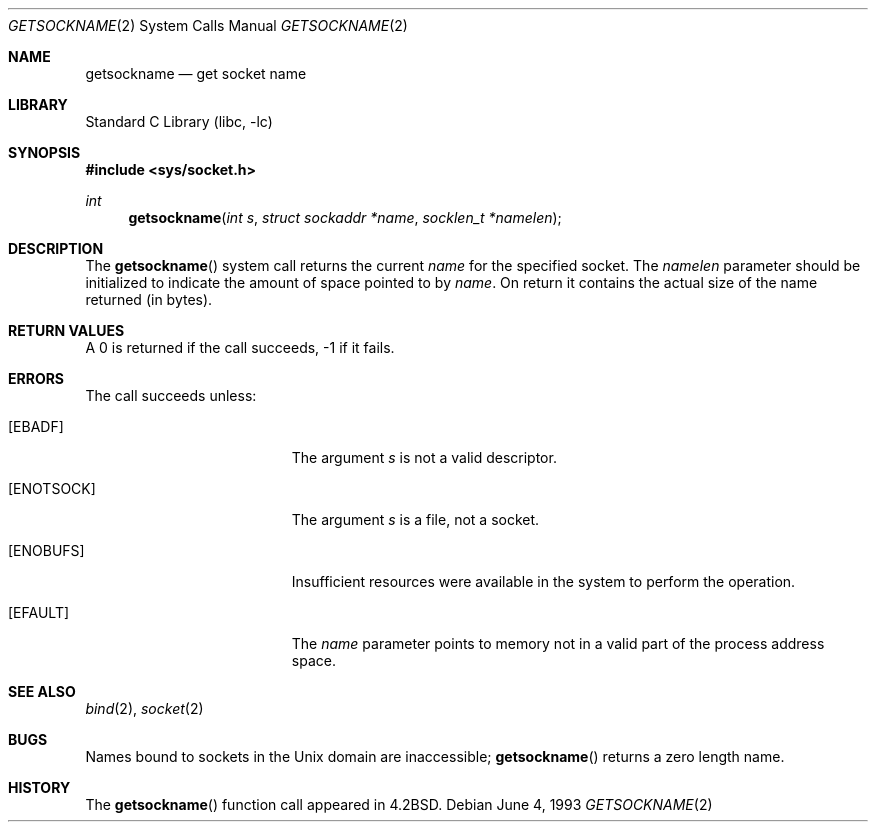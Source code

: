.\"	$NetBSD: getsockname.2,v 1.12 1999/12/02 21:42:37 kleink Exp $
.\"
.\" Copyright (c) 1983, 1991, 1993
.\"	The Regents of the University of California.  All rights reserved.
.\"
.\" Redistribution and use in source and binary forms, with or without
.\" modification, are permitted provided that the following conditions
.\" are met:
.\" 1. Redistributions of source code must retain the above copyright
.\"    notice, this list of conditions and the following disclaimer.
.\" 2. Redistributions in binary form must reproduce the above copyright
.\"    notice, this list of conditions and the following disclaimer in the
.\"    documentation and/or other materials provided with the distribution.
.\" 3. All advertising materials mentioning features or use of this software
.\"    must display the following acknowledgement:
.\"	This product includes software developed by the University of
.\"	California, Berkeley and its contributors.
.\" 4. Neither the name of the University nor the names of its contributors
.\"    may be used to endorse or promote products derived from this software
.\"    without specific prior written permission.
.\"
.\" THIS SOFTWARE IS PROVIDED BY THE REGENTS AND CONTRIBUTORS ``AS IS'' AND
.\" ANY EXPRESS OR IMPLIED WARRANTIES, INCLUDING, BUT NOT LIMITED TO, THE
.\" IMPLIED WARRANTIES OF MERCHANTABILITY AND FITNESS FOR A PARTICULAR PURPOSE
.\" ARE DISCLAIMED.  IN NO EVENT SHALL THE REGENTS OR CONTRIBUTORS BE LIABLE
.\" FOR ANY DIRECT, INDIRECT, INCIDENTAL, SPECIAL, EXEMPLARY, OR CONSEQUENTIAL
.\" DAMAGES (INCLUDING, BUT NOT LIMITED TO, PROCUREMENT OF SUBSTITUTE GOODS
.\" OR SERVICES; LOSS OF USE, DATA, OR PROFITS; OR BUSINESS INTERRUPTION)
.\" HOWEVER CAUSED AND ON ANY THEORY OF LIABILITY, WHETHER IN CONTRACT, STRICT
.\" LIABILITY, OR TORT (INCLUDING NEGLIGENCE OR OTHERWISE) ARISING IN ANY WAY
.\" OUT OF THE USE OF THIS SOFTWARE, EVEN IF ADVISED OF THE POSSIBILITY OF
.\" SUCH DAMAGE.
.\"
.\"     @(#)getsockname.2	8.1 (Berkeley) 6/4/93
.\"
.Dd June 4, 1993
.Dt GETSOCKNAME 2
.Os
.Sh NAME
.Nm getsockname
.Nd get socket name
.Sh LIBRARY
.Lb libc
.Sh SYNOPSIS
.Fd #include <sys/socket.h>
.Ft int
.Fn getsockname "int s" "struct sockaddr *name" "socklen_t *namelen"
.Sh DESCRIPTION
The
.Fn getsockname
system call returns the current
.Fa name
for the specified socket.
The
.Fa namelen
parameter should be initialized to indicate the amount of space
pointed to by
.Fa name .
On return it contains the actual size of the name returned (in
bytes).
.Sh RETURN VALUES
A 0 is returned if the call succeeds, -1 if it fails.
.Sh ERRORS
The call succeeds unless:
.Bl -tag -width Er
.It Bq Er EBADF
The argument
.Fa s
is not a valid descriptor.
.It Bq Er ENOTSOCK
The argument
.Fa s
is a file, not a socket.
.It Bq Er ENOBUFS
Insufficient resources were available in the system to perform the operation.
.It Bq Er EFAULT
The
.Fa name
parameter points to memory not in a valid part of the process address space.
.El
.Sh SEE ALSO
.Xr bind 2 ,
.Xr socket 2
.Sh BUGS
Names bound to sockets in the
.Ux
domain are inaccessible;
.Fn getsockname
returns a zero length name.
.Sh HISTORY
The
.Fn getsockname
function call appeared in
.Bx 4.2 .

